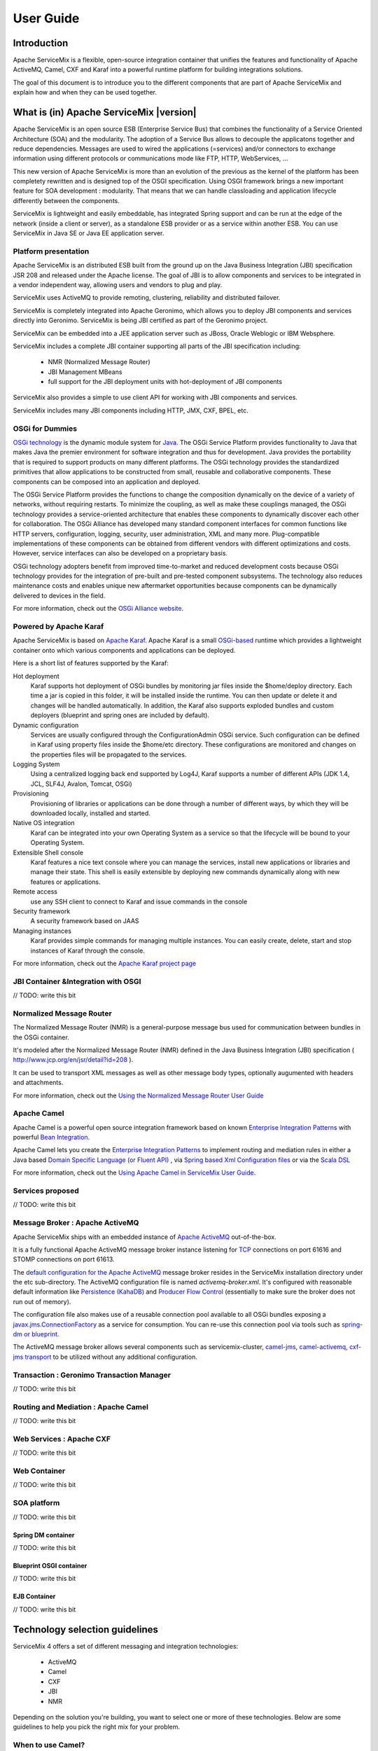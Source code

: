 ##########
User Guide
##########

Introduction
============

Apache ServiceMix is a flexible, open-source integration container that unifies the features and functionality of
Apache ActiveMQ, Camel, CXF and Karaf into a powerful runtime platform for building integrations solutions.


.. image:: images/users/smx-overview.png


The goal of this document is to introduce you to the different components that are part of Apache ServiceMix and explain
how and when they can be used together.





What is (in) Apache ServiceMix |version|
========================================



Apache ServiceMix is an open source ESB (Enterprise Service Bus) that combines the functionality of a Service Oriented
Architecture (SOA) and the modularity. The adoption of a Service Bus allows to decouple the applicatons together and
reduce dependencies. Messages are used to wired the applications (=services) and/or connectors to exchange information
using different protocols or communications mode like FTP, HTTP, WebServices, ...

This new version of Apache ServiceMix is more than an evolution of the previous as the kernel of the platform has been
completety rewritten and is designed top of the OSGI specification. Using OSGI framework brings a new important feature
for SOA development : modularity. That means that we can handle classloading and application lifecycle differently
between the components.

ServiceMix is lightweight and easily embeddable, has integrated Spring support and can be run at the edge of the
network (inside a client or server), as a standalone ESB provider or as a service within another ESB. You can use
ServiceMix in Java SE or Java EE application server.


Platform presentation
---------------------

Apache ServiceMix is an distributed ESB built from the ground up on the Java Business Integration (JBI) specification
JSR 208 and released under the Apache license. The goal of JBI is to allow components and services to be integrated in
a vendor independent way, allowing users and vendors to plug and play.

ServiceMix uses ActiveMQ to provide remoting, clustering, reliability and distributed failover.

ServiceMix is completely integrated into Apache Geronimo, which allows you to deploy JBI components and services
directly into Geronimo. ServiceMix is being JBI certified as part of the Geronimo project.

ServiceMix can be embedded into a JEE application server such as JBoss, Oracle Weblogic or IBM Websphere.

ServiceMix includes a complete JBI container supporting all parts of the JBI specification including:

 * NMR (Normalized Message Router)

 * JBI Management MBeans

 * full support for the JBI deployment units with hot-deployment of JBI components

ServiceMix also provides a simple to use client API for working with JBI components and services.

ServiceMix includes many JBI components including HTTP, JMX, CXF, BPEL, etc.


OSGi for Dummies
----------------

`OSGi technology <http://www.osgi.org/About/Technology/>`_ is the dynamic module system for
`Java <http://www.oracle.com/technetwork/java/index.html>`_. The OSGi Service Platform provides functionality to
Java that makes Java the premier environment for software integration and thus for development. Java provides the
portability that is required to support products on many different platforms. The OSGi technology provides the
standardized primitives that allow applications to be constructed from small, reusable and collaborative components.
These components can be composed into an application and deployed.

The OSGi Service Platform provides the functions to change the composition dynamically on the device of a variety of
networks, without requiring restarts. To minimize the coupling, as well as make these couplings managed, the OSGi
technology provides a service-oriented architecture that enables these components to dynamically discover each other
for collaboration. The OSGi Alliance has developed many standard component interfaces for common functions like HTTP
servers, configuration, logging, security, user administration, XML and many more. Plug-compatible implementations of
these components can be obtained from different vendors with different optimizations and costs. However, service
interfaces can also be developed on a proprietary basis.

OSGi technology adopters benefit from improved time-to-market and reduced development costs because OSGi technology
provides for the integration of pre-built and pre-tested component subsystems. The technology also reduces maintenance
costs and enables unique new aftermarket opportunities because components can be dynamically delivered to devices in
the field.

For more information, check out the `OSGi Alliance website <http://www.osgi.org/>`_.


Powered by Apache Karaf
-----------------------

Apache ServiceMix is based on `Apache Karaf <http://karaf.apache.org/>`_. Apache Karaf is a small
`OSGi-based <http://www.osgi.org/Main/HomePage>`_ runtime which provides a lightweight container onto which various
components and applications can be deployed.

Here is a short list of features supported by the Karaf:

Hot deployment
    Karaf supports hot deployment of OSGi bundles by monitoring jar files inside the $home/deploy
    directory. Each time a jar is copied in this folder, it will be installed inside the runtime. You can then update or
    delete it and changes will be handled automatically. In addition, the Karaf also supports exploded bundles and
    custom deployers (blueprint and spring ones are included by default).

Dynamic configuration
    Services are usually configured through the ConfigurationAdmin OSGi service. Such
    configuration can be defined in Karaf using property files inside the $home/etc directory. These configurations are
    monitored and changes on the properties files will be propagated to the services.

Logging System
    Using a centralized logging back end supported by Log4J, Karaf supports a number of different APIs
    (JDK 1.4, JCL, SLF4J, Avalon, Tomcat, OSGi)

Provisioning
    Provisioning of libraries or applications can be done through a number of different ways, by which
    they will be downloaded locally, installed and started.

Native OS integration
    Karaf can be integrated into your own Operating System as a service so that the lifecycle
    will be bound to your Operating System.

Extensible Shell console
    Karaf features a nice text console where you can manage the services, install new
    applications or libraries and manage their state. This shell is easily extensible by deploying new commands dynamically
    along with new features or applications.

Remote access
    use any SSH client to connect to Karaf and issue commands in the console

Security framework
    A security framework based on JAAS

Managing instances
    Karaf provides simple commands for managing multiple instances. You can easily create, delete,
    start and stop instances of Karaf through the console.

For more information, check out the `Apache Karaf project page <http://karaf.apache.org/>`_


JBI Container &Integration with OSGI
------------------------------------

// TODO: write this bit


Normalized Message Router
-------------------------

The Normalized Message Router (NMR) is a general-purpose message bus used for communication between bundles in the OSGi
container.

It's modeled after the Normalized Message Router (NMR) defined in the Java Business Integration (JBI) specification
( http://www.jcp.org/en/jsr/detail?id=208 ).

It can be used to transport XML messages as well as other message body types, optionally augumented with headers and
attachments.

For more information, check out the
`Using the Normalized Message Router User Guide <http://servicemix.apache.org/docs/4.4.x/nmr/index.html>`_


Apache Camel
------------

Apache Camel is a powerful open source integration framework based on known
`Enterprise Integration Patterns <http://camel.apache.org/enterprise-integration-patterns.html>`_ with powerful
`Bean Integration <http://camel.apache.org/bean-integration.html>`_.

Apache Camel lets you create the
`Enterprise Integration Patterns <http://camel.apache.org/enterprise-integration-patterns.html>`_ to implement routing
and mediation rules in either a Java based `Domain Specific Language (or Fluent API) <http://camel.apache.org/dsl.html>`_
, via `Spring based Xml Configuration files <http://camel.apache.org/spring.html>`_ or via the
`Scala DSL <http://camel.apache.org/scala-dsl.html>`_

For more information, check out the
`Using Apache Camel in ServiceMix User Guide <http://servicemix.apache.org/docs/4.4.x/camel/index.html>`_.



Services proposed
-----------------

// TODO: write this bit


Message Broker : Apache ActiveMQ
--------------------------------

Apache ServiceMix ships with an embedded instance of `Apache ActiveMQ <http://activemq.apache.org/>`_ out-of-the-box.

It is a fully functional Apache ActiveMQ message broker instance listening for
`TCP <http://activemq.apache.org/openwire.html>`_ connections on port 61616 and STOMP connections on port 61613.

The `default configuration for the Apache ActiveMQ <http://activemq.apache.org/xml-configuration.html>`_ message broker
resides in the ServiceMix installation directory under the etc sub-directory. The ActiveMQ configuration file is named
*activemq-broker.xml*. It's configured with reasonable default information like
`Persistence (KahaDB) <http://activemq.apache.org/persistence.html>`_ and
`Producer Flow Control <http://activemq.apache.org/producer-flow-control.html>`_ (essentially to make sure the broker
does not run out of memory).

The configuration file also makes use of a reusable connection pool available to all OSGi bundles exposing a
`javax.jms.ConnectionFactory <http://docs.oracle.com/javaee/1.4/api/javax/jms/ConnectionFactory.html>`_ as a service for
consumption. You can re-use this connection pool via tools such as
`spring-dm or blueprint <http://activemq.apache.org/osgi-integration.html>`_.

The ActiveMQ message broker allows several components such as servicemix-cluster,
`camel-jms <http://camel.apache.org/jms.html>`_, `camel-activemq <http://camel.apache.org/activemq.html>`_,
`cxf-jms transport <http://cxf.apache.org/docs/jms-transport.html>`_ to be utilized without any additional configuration.


Transaction : Geronimo Transaction Manager
------------------------------------------

// TODO: write this bit


Routing and Mediation : Apache Camel
------------------------------------

// TODO: write this bit


Web Services : Apache CXF
-------------------------

// TODO: write this bit


Web Container
-------------

// TODO: write this bit


SOA platform
------------

// TODO: write this bit


Spring DM container
~~~~~~~~~~~~~~~~~~~

// TODO: write this bit

Blueprint OSGI container
~~~~~~~~~~~~~~~~~~~~~~~~

// TODO: write this bit

EJB Container
~~~~~~~~~~~~~

// TODO: write this bit


Technology selection guidelines
===============================

ServiceMix 4 offers a set of different messaging and integration technologies:

 * ActiveMQ
 * Camel
 * CXF
 * JBI
 * NMR

Depending on the solution you're building, you want to select one or more of these technologies. Below are some
guidelines to help you pick the right mix for your problem.

When to use Camel?
------------------

For any integration scenario, we recommend to start as simple as possible. Camel allows you to build routes for
integration scenario's quickly and efficiently. You can deploy these routes directly on ServiceMix by deploying the
plain Spring XML route or by packaging the route in an OSGi bundle.

As you need more (advanced) features, start combining Camel with ActiveMQ, CXF and/or the NMR


When to use ActiveMQ?
---------------------

ActiveMQ is a JMS message broker, featuring support for clustering, pluggable persistence mechanism, master-slave
configuration for failover, ...

ServiceMix 4 includes an instance of the ActiveMQ broker, which can be combined with Camel to provide easy-to-use
message persistence and reliable messaging.

After setting up multiple instances of ActiveMQ (or ServiceMix 4) on the network, you can configure ActiveMQ
clustering or master-slave mode to allow for a more reliable and scalable set-up.


When to use CXF?
----------------

CXF is an open-source services framework that you can use to suit your WS-* standards integration needs. It allows you
to use common programming APIs like JAX-RS or JAX-WS for building your own services and to expose them to the outside
world.

You can use CXF from within your Camel routes with the Camel CXF component.


When to use NMR?
----------------

The NMR provides the basic ESB features for ServiceMix 4. You can use it to connect multiple camel routes in a
lightweight way. It can also be used as a common transport on which you can add container-level auditing by registering
your own ExchangeListener implementation.


When to use JBI?
----------------

We still support JBI 1.0 in ServiceMix 4 so you can leverage your previous investments and move your existing JBI
artifacts from ServiceMix 3 to the new container with no/minimal changes before migrating them to use Camel and/or CXF
directly. For new projects, you should consider JBI deprecated and always use Camel and/or CXF inside ServiceMix
instead.

